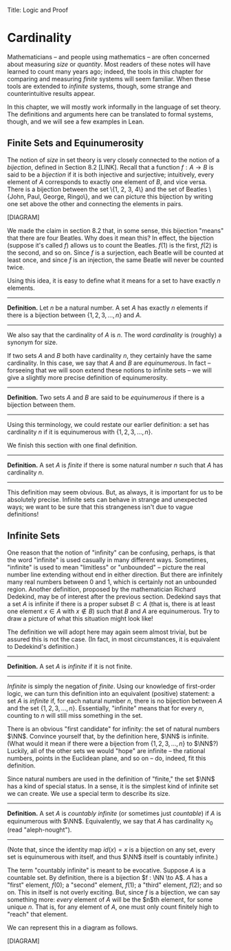 Title: Logic and Proof
#+Author: [[http://www.andrew.cmu.edu/user/avigad][Jeremy Avigad]], [[http://www.andrew.cmu.edu/user/rlewis1/][Robert Y. Lewis]],  [[http://www.contrib.andrew.cmu.edu/~fpv/][Floris van Doorn]]

* Cardinality
:PROPERTIES:
  :CUSTOM_ID: Cardinality
:END:

Mathematicians -- and people using mathematics -- are often concerned
about measuring /size/ or /quantity/. Most readers of these notes will
have learned to count many years ago; indeed, the tools in this chapter
for comparing and measuring /finite/ systems will seem familiar. When
these tools are extended to /infinite/ systems, though, some strange
and counterintuitive results appear.

In this chapter, we will mostly work informally in the language of set
theory. The definitions and arguments here can be translated to formal
systems, though, and we will see a few examples in Lean.

** Finite Sets and Equinumerosity

The notion of /size/ in set theory is very closely connected to the
notion of a /bijection/, defined in Section 8.2 [LINK]. Recall that
a function $f : A \to B$ is said to be a /bijection/ if it is both injective
and surjective; intuitively, every element of $A$ corresponds to exactly
one element of $B$, and vice versa. There is a bijection between the set
\{1, 2, 3, 4\} and the set of Beatles \{John, Paul, George, Ringo\}, and
we can picture this bijection by writing one set above the other and
connecting the elements in pairs.

[DIAGRAM]

We made the claim in section 8.2 that, in some sense, this bijection "means"
that there are four Beatles. Why does it mean this? In effect, the
bijection (suppose it's called $f$) allows us to count the Beatles.
$f(1)$ is the first, $f(2)$ is the second, and so on. Since $f$ is
a surjection, each Beatle will be counted at least once, and since $f$ is an
injection, the same Beatle will never be counted twice.

Using this idea, it is easy to define what it means for a set to have
exactly $n$ elements.

--------
*Definition.* Let $n$ be a natural number. A set $A$ has exactly $n$ elements
if there is a bijection between $\{1, 2, 3, \ldots, n\}$ and $A$.
--------

We also say that the cardinality of $A$ is $n$. The word
/cardinality/ is (roughly) a synonym for size.

If two sets $A$ and $B$ both have cardinality $n$, they certainly have
the same cardinality. In this case, we say that $A$ and $B$ are
/equinumerous/. In fact -- forseeing that we will soon extend these
notions to infinite sets -- we will give a slightly more precise definition
of equinumerosity.

--------
*Definition.* Two sets $A$ and $B$ are said to be /equinumerous/ if there
is a bijection between them.
--------

Using this terminology, we could restate our earlier definition: a set has 
cardinality $n$ if it is equinumerous with $\{1, 2, 3, \ldots, n\}$.

We finish this section with one final definition.

--------
*Definition.* A set $A$ is /finite/ if there is some natural number $n$ such
that $A$ has cardinality $n$.
--------

This definition may seem obvious. But,
as always, it is important for us to be absolutely precise. Infinite sets
can behave in strange and unexpected ways; we want to be sure that this
strangeness isn't due to vague definitions!

** Infinite Sets

One reason that the notion of "infinity" can be confusing, perhaps, is that the
 word "infinite" is used casually in many different ways. Sometimes, "infinite"
is used to mean "limitless" or "unbounded" -- picture the real number line 
extending without end in either direction. But there are infinitely many real 
numbers between 0 and 1, which is certainly not an unbounded region. Another
definition, proposed by the mathematician Richard Dedekind, may be of interest
after the previous section. Dedekind says that a set
$A$ is infinite if there is a proper subset $B \subset A$ (that is, there is
at least one element $x \in A$ with $x\notin B$) such that $B$ and $A$ are
equinumerous. Try to draw a picture of what this situation might look like!

The definition we will adopt here may again seem almost trivial, but be assured
this is not the case. (In fact, in most circumstances, it is equivalent to
Dedekind's definition.)

--------
*Definition.* A set $A$ is /infinite/ if it is not finite.
--------

/Infinite/ is simply the negation of /finite/. Using our knowledge of first-order
logic, we can turn this definition into an equivalent (positive) statement: a set
$A$ is /infinite/ if, for each natural number $n$, there is no bijection between
$A$ and the set $\{1, 2, 3, \ldots, n\}$. Essentially, "infinite" means that for
every $n$, counting to $n$ will still miss something in the set.

There is an obvious "first candidate" for infinity: the set of natural numbers
$\NN$. Convince yourself that, by the definition here, $\NN$ is infinite. (What
would it mean if there were a bijection from $\{1, 2, 3, \ldots, n\}$ to $\NN$?)
Luckily, all of the other sets we would "hope" are infinite -- the rational
numbers, points in the Euclidean plane, and so on -- do, indeed, fit this definition.

Since natural numbers are used in the definition of "finite," the set $\NN$ has
a kind of special status. In a sense, it is the simplest kind of infinite set we
can create. We use a special term to describe its size.

--------
*Definition.* A set $A$ is /countably infinite/ (or sometimes just /countable/)
if $A$ is equinumerous with $\NN$. Equivalently, we say that $A$ has cardinality
$\aleph_0$ (read "aleph-nought").
--------

(Note that, since the identity map $id(x) = x$ is a bijection on any set, every
set is equinumerous with itself, and thus $\NN$ itself is countably infinite.)

The term "countably infinite" is meant to be evocative. Suppose $A$ is a countable
set. By definition, there is a bijection $f : \NN \to A$. $A$ has a "first" 
element, $f(0)$; a "second" element, $f(1)$; a "third" element, $f(2)$; and so
on. This in itself is not overly exciting. But, since $f$ is a bijection, we can
say something more: /every/ element of $A$ will be the $n$th element, for some
unique $n$. That is, for any element of $A$, one must only count finitely high
to "reach" that element.

We can represent this in a diagram as follows.

[DIAGRAM]


